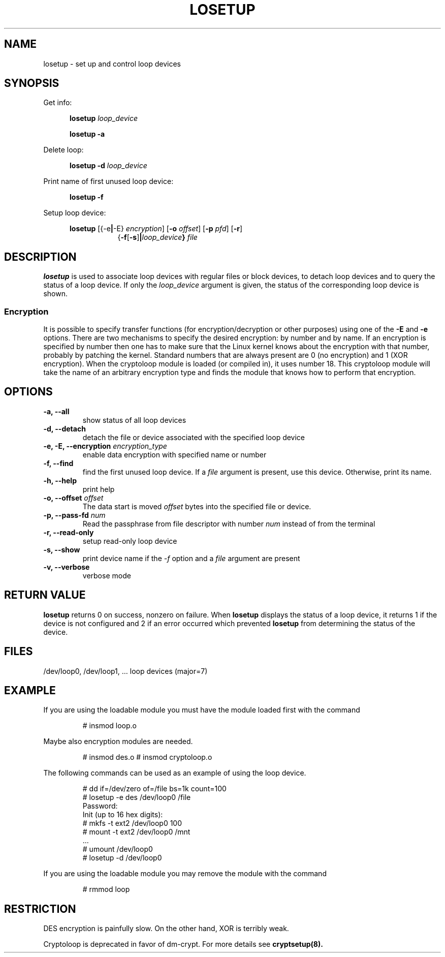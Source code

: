 .TH LOSETUP 8 "2003-07-01" "Linux" "MAINTENANCE COMMANDS"
.SH NAME
losetup \- set up and control loop devices
.SH SYNOPSIS
.ad l
Get info:
.sp
.in +5
.B losetup
.I loop_device
.sp
.B losetup -a
.sp
.in -5
Delete loop:
.sp
.in +5
.B "losetup \-d"
.I loop_device
.sp
.in -5
Print name of first unused loop device:
.sp
.in +5
.B "losetup \-f"
.sp
.in -5
Setup loop device:
.sp
.in +5
.B losetup
.RB [{\-e | \-E}
.IR encryption ]
.RB [ \-o
.IR offset ]
.RB [ \-p
.IR pfd ]
.RB [ \-r ]
.in +8
.RB { \-f [ \-s ] | \fIloop_device\fP }
.I file
.in -13
.ad b
.SH DESCRIPTION
.B losetup
is used to associate loop devices with regular files or block devices,
to detach loop devices and to query the status of a loop device. If only the
\fIloop_device\fP argument is given, the status of the corresponding loop
device is shown.

.SS "Encryption"
It is possible to specify transfer functions (for encryption/decryption
or other purposes) using one of the
.B \-E
and
.B \-e
options.
There are two mechanisms to specify the desired encryption: by number
and by name. If an encryption is specified by number then one
has to make sure that the Linux kernel knows about the encryption with that
number, probably by patching the kernel. Standard numbers that are
always present are 0 (no encryption) and 1 (XOR encryption).
When the cryptoloop module is loaded (or compiled in), it uses number 18.
This cryptoloop module will take the name of an arbitrary encryption type
and finds the module that knows how to perform that encryption.
.SH OPTIONS
.IP "\fB\-a, \-\-all\fP"
show status of all loop devices
.IP "\fB\-d, \-\-detach\fP"
detach the file or device associated with the specified loop device
.IP "\fB\-e, \-E, \-\-encryption \fIencryption_type\fP"
enable data encryption with specified name or number
.IP "\fB\-f, \-\-find\fP"
find the first unused loop device. If a
.I file
argument is present, use this device. Otherwise, print its name.
.IP "\fB\-h, \-\-help\fP"
print help
.IP "\fB\-o, \-\-offset \fIoffset\fP"
The data start is moved \fIoffset\fP bytes into the specified file or
device.
.IP "\fB\-p, \-\-pass-fd \fInum\fP"
Read the passphrase from file descriptor with number
.I num
instead of from the terminal
.IP "\fB\-r, \-\-read-only\fP"
setup read-only loop device
.IP "\fB\-s, \-\-show\fP"
print device name if the
.I -f
option and a
.I file
argument are present
.IP "\fB\-v, \-\-verbose\fP"
verbose mode

.SH RETURN VALUE
.B losetup
returns 0 on success, nonzero on failure. When
.B losetup
displays the status of a loop device, it returns 1 if the device
is not configured and 2 if an error occurred which prevented
.B losetup
from determining the status of the device.

.SH FILES
.nf
/dev/loop0, /dev/loop1, ...   loop devices (major=7)
.fi
.SH EXAMPLE
If you are using the loadable module you must have the module loaded
first with the command
.IP
# insmod loop.o
.LP
Maybe also encryption modules are needed.
.IP
# insmod des.o
# insmod cryptoloop.o
.LP
The following commands can be used as an example of using the loop device.
.nf
.IP
# dd if=/dev/zero of=/file bs=1k count=100
# losetup -e des /dev/loop0 /file
Password:
Init (up to 16 hex digits):
# mkfs -t ext2 /dev/loop0 100
# mount -t ext2 /dev/loop0 /mnt
 ...
# umount /dev/loop0
# losetup -d /dev/loop0
.fi
.LP
If you are using the loadable module you may remove the module with
the command
.IP
# rmmod loop
.LP
.fi
.SH RESTRICTION
DES encryption is painfully slow. On the other hand, XOR is terribly weak.

Cryptoloop is deprecated in favor of dm-crypt. For more details see
.B cryptsetup(8).
.\" .SH AUTHORS
.\" .nf
.\" Original version: Theodore Ts'o <tytso@athena.mit.edu>
.\" Original DES by: Eric Young <eay@psych.psy.uq.oz.au>
.\" .fi
